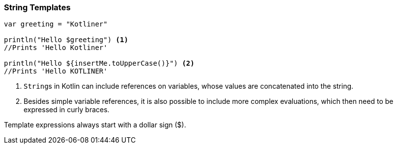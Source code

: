 === String Templates

[source,kotlin]
----
var greeting = "Kotliner"

println("Hello $greeting") <1>
//Prints 'Hello Kotliner'

println("Hello ${insertMe.toUpperCase()}") <2>
//Prints 'Hello KOTLINER'
----

<1> ``String``s in Kotlin can include references on variables, whose values are concatenated into the string.
<2> Besides simple variable references, it is also possible to include more complex evaluations, which then need to be expressed in curly braces.

Template expressions always start with a dollar sign ($).

<<<

